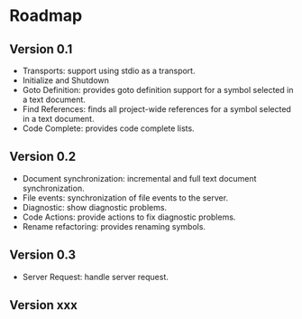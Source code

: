
* Roadmap
** Version 0.1
   - Transports: support using stdio as a transport.
   - Initialize and Shutdown 
   - Goto Definition: provides goto definition support for a symbol selected in a text document.
   - Find References: finds all project-wide references for a symbol selected in a text document.
   - Code Complete: provides code complete lists.
** Version 0.2
   - Document synchronization: incremental and full text document synchronization.
   - File events: synchronization of file events to the server.
   - Diagnostic: show diagnostic problems.
   - Code Actions: provide actions to fix diagnostic problems.
   - Rename refactoring: provides renaming symbols.
** Version 0.3
   - Server Request: handle server request.
** Version xxx

